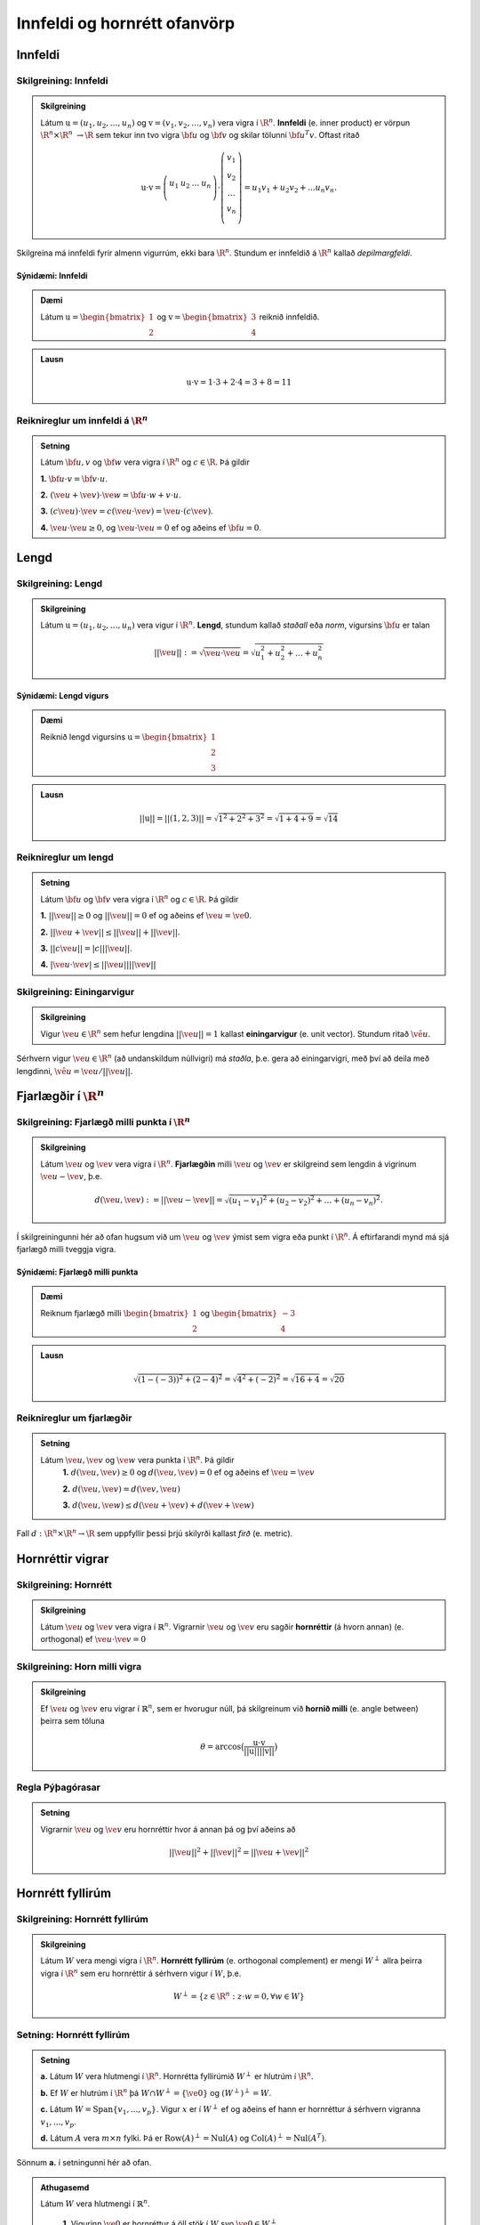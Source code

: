 Innfeldi og hornrétt ofanvörp
==============================

Innfeldi
--------

Skilgreining: Innfeldi
~~~~~~~~~~~~~~~~~~~~~~
.. admonition:: Skilgreining
    :class: skilgreining

    Látum :math:`\textbf{u}=(u_1,u_2,\dots,u_n)` og :math:`\textbf{v}=(v_1,v_2,\dots,v_n)` vera vigra í :math:`\R^n`. 
    **Innfeldi** (e. inner product) er vörpun :math:`\R^n \times \R^n\ \rightarrow \R` sem tekur inn tvo vigra :math:`\bf u` og :math:`\bf v` og skilar tölunni :math:`\bf u^T v`.
    Oftast ritað
    
    .. math:: \textbf{u} \cdot \textbf{v}=\left(
        \begin{array}{cccc}
        u_1 & u_2 & \dots & u_n \\
        \end{array}
        \right)
        \cdot
        \left(
        \begin{array}{c}
        v_1 \\
        v_2 \\
        \dots \\
        v_n \\
        \end{array}
        \right)=
        u_1 v_1 + u_2 v_2 + ... u_n v_n.

Skilgreina má innfeldi fyrir almenn vigurrúm, ekki bara :math:`\R^n`. Stundum er innfeldið á :math:`\R^n` kallað *depilmargfeldi*.

Sýnidæmi: Innfeldi
^^^^^^^^^^^^^^^^^^^

.. admonition:: Dæmi
  :class: daemi

  Látum :math:`\textbf{u}=\begin{bmatrix} 1 \\ 2 \end{bmatrix}` og
  :math:`\textbf{v}=\begin{bmatrix} 3 \\ 4 \end{bmatrix}` reiknið innfeldið.

.. admonition:: Lausn
  :class: daemi, dropdown

  .. math:: \textbf{u} \cdot \textbf{v} = 1 \cdot 3 + 2 \cdot 4 = 3+8=11


Reiknireglur um innfeldi á :math:`\R^n`
~~~~~~~~~~~~~~~~~~~~~~~~~~~~~~~~~~~~~~~
.. admonition:: Setning
    :class: setning

    Látum :math:`\bf u,v` og :math:`\bf w` vera vigra í :math:`\R^n` og :math:`c \in \R`. Þá gildir

    **1.** :math:`\bf u \cdot v = \bf v \cdot u`.

    **2.** :math:`(\ve u+ \ve v)\cdot \ve w = \bf u \cdot w + v \cdot u`.

    **3.** :math:`(c \ve u)\cdot  \ve v = c ( \ve u\cdot \ve v)= \ve u \cdot (c \ve v)`.

    **4.** :math:`\ve u \cdot \ve u \geq 0`, og :math:`\ve u \cdot \ve u = 0` ef og aðeins ef :math:`\bf u=0`.

Lengd
-----

Skilgreining: Lengd
~~~~~~~~~~~~~~~~~~~
.. admonition:: Skilgreining
    :class: skilgreining

    Látum :math:`\textbf{u}=(u_1,u_2,\dots,u_n)` vera vigur í :math:`\R^n`. **Lengd**, stundum kallað *staðall* eða *norm*, vigursins :math:`\bf u` er talan

    .. math:: ||\ve u||:=\sqrt{\ve u \cdot \ve u}=\sqrt{u_1^2+u_2^2+\dots + u_n^2}

Sýnidæmi: Lengd vigurs
^^^^^^^^^^^^^^^^^^^^^^^

.. admonition:: Dæmi
  :class: daemi

  Reiknið lengd vigursins :math:`\textbf{u} = \begin{bmatrix} 1 \\ 2 \\ 3 \end{bmatrix}`

.. admonition:: Lausn
  :class: daemi, dropdown 

  .. math:: ||\textbf{u}|| = ||(1,2,3)||=\sqrt{1^2+2^2+3^2}=\sqrt{1+4+9}=\sqrt{14}


Reiknireglur um lengd 
~~~~~~~~~~~~~~~~~~~~~
.. admonition:: Setning
    :class: setning

    Látum :math:`\bf u` og :math:`\bf v` vera vigra í :math:`\R^n` og :math:`c \in \R`. Þá gildir

    **1.** :math:`||\ve u||\geq 0` og :math:`||\ve u||=0` ef og aðeins ef :math:`\ve u=\ve 0`.

    **2.** :math:`|| \ve u + \ve v || \leq ||\ve u|| + ||\ve v||`.

    **3.** :math:`|| c \ve u|| = |c| ||\ve u||`.

    **4.** :math:`|\ve u \cdot\ve v | \leq ||\ve u || || \ve v ||`

Skilgreining: Einingarvigur
~~~~~~~~~~~~~~~~~~~~~~~~~~~
.. admonition:: Skilgreining
    :class: skilgreining

    Vigur :math:`\ve u \in \R^n` sem hefur lengdina :math:`||\ve u||=1` kallast **einingarvigur** (e. unit vector). Stundum ritað :math:`\hat{\ve u}`.

Sérhvern vigur :math:`\ve u \in \R^n` (að undanskildum núllvigri) má *staðla*, þ.e. gera að einingarvigri, með því að deila með lengdinni, :math:`\hat{\ve u} = \ve u / || \ve u ||`.

Fjarlægðir í :math:`\R^n`
--------------------------

Skilgreining: Fjarlægð milli punkta í :math:`\R^n`
~~~~~~~~~~~~~~~~~~~~~~~~~~~~~~~~~~~~~~~~~~~~~~~~~~
.. admonition:: Skilgreining
    :class: skilgreining

    Látum :math:`\ve u` og :math:`\ve v` vera vigra í :math:`\R^n`. **Fjarlægðin** milli :math:`\ve u` og :math:`\ve v` er skilgreind sem lengdin á vigrinum :math:`\ve u- \ve v`, þ.e.

    .. math:: d(\ve u, \ve v):=||\ve u - \ve v || = \sqrt{(u_1-v_1)^2 + (u_2-v_2)^2 + \dots + (u_n-v_n)^2}.

Í skilgreiningunni hér að ofan hugsum við um :math:`\ve u` og :math:`\ve v` ýmist sem vigra eða punkt í :math:`\R^n`. Á eftirfarandi mynd má sjá fjarlægð milli tveggja vigra.

.. figure:: myndir/lengd.png
  :align: center
  :scale: 10%

Sýnidæmi: Fjarlægð milli punkta
^^^^^^^^^^^^^^^^^^^^^^^^^^^^^^^^^

.. admonition:: Dæmi
  :class: daemi

  Reiknum fjarlægð milli :math:`\begin{bmatrix} 1 \\ 2 \end{bmatrix}` og  :math:`\begin{bmatrix} -3 \\ 4 \end{bmatrix}`

.. admonition:: Lausn
  :class: daemi, dropdown

  .. math:: \sqrt{(1-(-3))^2+(2-4)^2}=\sqrt{4^2+(-2)^2}=\sqrt{16+4}=\sqrt{20}

Reiknireglur um fjarlægðir 
~~~~~~~~~~~~~~~~~~~~~~~~~~
.. admonition:: Setning
    :class: setning

    Látum :math:`\ve u, \ve v` og :math:`\ve w` vera punkta í :math:`\R^n`. Þá gildir
        **1.** :math:`d(\ve u, \ve v) \geq 0` og :math:`d(\ve u, \ve v)=0` ef og aðeins ef :math:`\ve u= \ve v`

        **2.** :math:`d(\ve u, \ve v) = d(\ve v, \ve u)`

        **3.** :math:`d(\ve u, \ve w) \leq d(\ve u + \ve v) + d(\ve v + \ve w)` 

Fall :math:`d: \R^n \times \R^n \rightarrow \R` sem uppfyllir þessi þrjú skilyrði kallast *firð* (e. metric).

Hornréttir vigrar
-----------------

Skilgreining: Hornrétt
~~~~~~~~~~~~~~~~~~~~~~~

.. admonition:: Skilgreining
  :class: skilgreining

  Látum :math:`\ve u` og :math:`\ve v` vera vigra í :math:`\mathbb{R}^n`.
  Vigrarnir :math:`\ve u` og :math:`\ve v` eru sagðir **hornréttir** (á hvorn annan) (e. orthogonal)  
  ef :math:`\ve u \cdot \ve v=0`

Skilgreining: Horn milli vigra
~~~~~~~~~~~~~~~~~~~~~~~~~~~~~~

.. admonition:: Skilgreining
  :class: skilgreining

  Ef :math:`\ve u` og :math:`\ve v` eru vigrar í  :math:`\mathbb{R}^n`, sem er hvorugur núll, þá
  skilgreinum við **hornið milli** (e. angle between) þeirra sem töluna 

  .. math:: \theta = \arccos\big(\frac{\textbf{u}\cdot\textbf{v}}{||\textbf{u}|| ||\textbf{v}||}\big)

Regla Pýþagórasar
~~~~~~~~~~~~~~~~~

.. admonition:: Setning
  :class: setning

  Vigrarnir :math:`\ve u` og :math:`\ve v` eru hornréttir hvor á annan þá 
  og því aðeins að

  .. math:: ||\ve u||^2+||\ve v||^2=||\ve u + \ve v||^2

Hornrétt fyllirúm 
--------------------

Skilgreining: Hornrétt fyllirúm 
~~~~~~~~~~~~~~~~~~~~~~~~~~~~~~~~~~

.. admonition:: Skilgreining
  :class: skilgreining

  Látum :math:`W` vera mengi vigra í :math:`\R^n`. **Hornrétt fyllirúm** (e. orthogonal complement) er mengi :math:`W^{\perp}` allra þeirra vigra í :math:`\R^n` sem eru hornréttir á sérhvern vigur í :math:`W`, þ.e.

    .. math:: W^{\perp}=\{ z \in \R^n : z \cdot w =0, \forall w \in W \}

Setning: Hornrétt fyllirúm
~~~~~~~~~~~~~~~~~~~~~~~~~~
.. admonition:: Setning
    :class: setning

    **a.** Látum :math:`W` vera hlutmengi í :math:`\R^n`. Hornrétta fyllirúmið :math:`W^{\perp}` er hlutrúm í :math:`\R^n`.

    **b.** Ef :math:`W` er hlutrúm í :math:`\R^n` þá :math:`W \cap W^{\perp}=\{\ve 0\}` og :math:`(W^{\perp})^{\perp}=W`.

    **c.** Látum :math:`W=\text{Span}\{v_1,...,v_p\}`. Vigur :math:`x` er í :math:`W^{\perp}` ef og aðeins ef hann er hornréttur á sérhvern vigranna :math:`v_1,...,v_p`.

    **d.** Látum :math:`A` vera :math:`m \times n` fylki. Þá er :math:`\text{Row}(A)^{\perp}=\text{Nul}(A)` og :math:`\text{Col}(A)^{\perp}=\text{Nul}(A^{T})`.

Sönnum **a.** í setningunni hér að ofan. 

.. admonition:: Athugasemd
    :class: athugasemd

    Látum :math:`W` vera hlutmengi í :math:`\mathbb{R}^n`.

        **1.** Vigurinn :math:`\ve 0` er hornréttur á öll stök í :math:`W` svo :math:`\ve 0 \in W^\perp`.

        **2.** Látum :math:`\ve u, \ve v \in W^\perp` og látum :math:`\ve w` vera hvaða vigur sem er í :math:`W`. 
        Þá er 

        :math:`(\ve u + \ve v)\cdot\ve w = \ve u \cdot \ve w + \ve v \cdot \ve w =0+0=0`

        svo :math:`(\ve u+\ve v)` er hornrétt á alla vigra :math:`W` og því er :math:`(\ve u + \ve v) \in W^\perp`.

        **3.** Látum :math:`\ve u \in W^\perp`, :math:`\ve w` vera hvaða vigru sem er í :math:`W` og :math:`c` vera rauntölu. Þá er 

        .. math:: (c\textbf{u})\cdot \textbf{w} = c\ve u \cdot \ve w = c \cdot 0 = 0 
        
        svo :math:`c\ve u` er hornréttu á alla vigra í :math:`W` og því er :math:`c\ve u\in W^\perp`.

    Þetta sýnir að :math:`W^\perp` er hlutrúm í :math:`\mathbb{R}^n`.


Þverstæð og þverstöðluð mengi
-----------------------------

Skilgreining: Þverstæð og þverstöðluð mengi
~~~~~~~~~~~~~~~~~~~~~~~~~~~~~~~~~~~~~~~~~~~~~
.. admonition:: Skilgreining
    :class: skilgreining

    Mengi :math:`W` í :math:`\R^n` er **þverstætt** (e. orthogonal) ef sérhverjir tveir vigrar í menginu eru hornréttir hvor á annan.
    Mengið er sagt **þverstaðlað** (e. orthonormal) ef það er þverstætt og allir vigrarnir í :math:`W` hafa lengdina 1.


Sýnidæmi: Þverstæð og þverstöðluð mengi
^^^^^^^^^^^^^^^^^^^^^^^^^^^^^^^^^^^^^^^
.. admonition:: Dæmi
  :class: daemi
  
  **1.** Venjulegi grunnurinn :math:`\{\ve e_1, \dots, \ve e_n \}` í :math:`\R^n` er þverstaðlað mengi. Þeir hafa allir lengdina einn þar sem þeir eru einingarvigrar og þeir eru hornréttir samkvæmt skilgreiningu.

  **2.** :math:`\{v_1, v_2, v_3 \}` þar sem :math:`v_1=(3,1,1), v_2=(-1,2,1)` og :math:`v_3=(-1/2,-2,7/2)` er þverstætt mengi. Það má auðveldlega sannfæra sig að svo sé með því að sýna fram á að öll innfeldin :math:`v_1 \cdot v_2, v_1 \cdot v_3` og :math:`v_2 \cdot v_3` séu núll, og lengdir vigranna eru ekki 1.



Sýnidæmi: Þverstæð mengi
^^^^^^^^^^^^^^^^^^^^^^^^^^^

.. admonition:: Dæmi
  :class: daemi

  Finnið dæmi um þrjá vigra sem mynda þverstætt mengi og þrjá vigra sem gera það ekki, af eftirfarandi vigrum.

    
    .. math:: \ve u=\begin{bmatrix} 1 \\ -2 \\ 0 \end{bmatrix}, 
        \ve v=\begin{bmatrix} 2 \\ 1 \\ 3 \end{bmatrix}, 
        \ve w=\begin{bmatrix} 1 \\ 1 \\ -1 \end{bmatrix},
        \ve q=\begin{bmatrix} 0 \\ 0 \\ 3 \end{bmatrix}.


.. admonition:: Lausn
  :class: daemi, dropdown

  Athugum fyrst :math:`\ve u, \ve v` og :math:`\ve w`.

    .. math:: \ve u \cdot \ve v = (1)(2)+(-2)(1)+(0)(3)=0

    .. math:: \ve v \cdot \ve w = (2)(1)+(1)(1)+(3)(-1)=0
        
    .. math:: \ve u \cdot \ve w = (1)(1)+(-2)(1)+(0)(-1)=-1
    
  Þar sem innfeldið er ekki 0 í öllum tilfellum svo vigrarnir mynda ekki þverstætt mengi.

  Athugum því næst :math:`\ve u, \ve v` og :math:`\ve q`.
    
    .. math:: \ve u \cdot \ve v = (1)(2)+(-2)(1)+(0)(3)=0
    
    .. math:: \ve v \cdot \ve q = (2)(0)+(1)(0)+(0)(3)=0
    
    .. math:: \ve u \cdot \ve q = (1)(0)+(-2)(0)+(0)(3)=0
  
  Þar sem innfeldið er 0 í öllum tilfellum mynda vigrarnir þverstætt mengi.


.. figure:: myndir/thverstaed.png
  :align: center
  :scale: 70%


Setning: Þverstæð mengi eru línulega óháð
~~~~~~~~~~~~~~~~~~~~~~~~~~~~~~~~~~~~~~~~~
.. admonition:: Setning
    :class: setning

    Látum :math:`S=\{\ve u_1, \dots, \ve u_p\}` vera þverstætt hlutmengi í :math:`\R^n` sem inniheldur engan núllvigur. 
    Þá er :math:`S` línulega óháð og er því grunnur fyrir hlutmengið spannað af :math:`S`.

Þverstæðir og þverstaðlaðir grunnar
-----------------------------------

Skilgreining: Þverstæðir og þverstaðlaðir grunnar
~~~~~~~~~~~~~~~~~~~~~~~~~~~~~~~~~~~~~~~~~~~~~~~~~~
.. admonition:: Skilgreining
    :class: skilgreining

    Látum :math:`W` vera hlutrúm í :math:`\R^n` og :math:`\{\ve u_1, \dots, \ve u_p \}` vera grunn fyrir :math:`W`.
    
    **1.** Grunnurinn fyrir :math:`W` er **þverstæður** (e. orthogonal basis) ef sérhverjir tveir ólíkir vigrar í grunninum eru hornréttir hvor á annan, m.o.ö.

        .. math:: u_i \cdot u_j =0\  \text{ ef } \ i \neq j.
    
    **2.** Grunnurinn fyrir :math:`W` er **þverstaðlaður** (e. orthonormal basis) ef sérhverjir tveir vigrar í grunninum eru hornréttir hvor og annan og allir vigrarnir eru einingarvigrar, m.ö.o.

        .. math:: u_i \cdot u_j = \begin{cases}
            1\ \text{ ef } \ i = j \\
            0\ \text{ ef } \ i \neq j
            \end{cases}

Sýnidæmi :math:`\bf 6.6.1.1.` um þverstæð og þverstöðluð mengi er einnig dæmi um þverstæða og þverstaðlaða grunna.


.. admonition:: Athugasemd
    :class: athugasemd

    Ef mengið :math:`\{\ve v_1, \dots, \ve v_p \}` er þverstæður grunnur fyrir hlutrúm :math:`W` í :math:`\R^n` þá er mengið 

    .. math:: \Big\{ \frac{\ve v_1}{|| \ve v_1 ||}, \dots, \frac{\ve v_p}{|| \ve v_p ||} \Big\}
    
    þverstaðlaður grunnur fyrir :math:`W`. Niðurstaðan er sú að ef við höfum þverstæðan grunn er hægt að búa til þverstaðlaðan grunn.


Skilgreining: Hnit m.t.t. þverstæðra og þverstaðlaða grunna
~~~~~~~~~~~~~~~~~~~~~~~~~~~~~~~~~~~~~~~~~~~~~~~~~~~~~~~~~~~
.. admonition:: Skilgreining
    :class: skilgreining

    Látum :math:`W` vera hlutrúm í :math:`\R^n` og :math:`\mathcal{B}=\{\ve u_1, \dots, \ve u_p \}` vera grunn fyrir :math:`W`.

    **1.** Ef :math:`\ve y \in W` og :math:`\mathcal{B}` er þverstæður þá er 

    .. math:: \ve y = c_1 \ve u_1 + \dots + c_p \ve u_p

    þar sem 

    .. math:: c_j = \frac{\ve y \cdot \ve u_j}{\ve u_j \cdot \ve u_j},\ \text{fyrir}\ j=1,...,p.
    
    Þ.e., hnitavigur :math:`\ve y` m.t.t. grunnsins :math:`\mathcal{B}` er

    .. math:: [\ve y]_{\mathcal{B}} = \Big(\frac{\ve y \cdot \ve u_1}{\ve u_1 \cdot \ve u_1}, \dots, \frac{\ve y \cdot \ve u_p}{\ve u_p \cdot \ve u_p} \Big).
    
    **2.** Ef :math:`\ve y \in W` og :math:`\mathcal{B}` er þverstaðlaður þá er

    .. math:: \ve y = c_1 \ve u_1 + \dots + c_p \ve u_p

    þar sem 

    .. math:: c_j = \ve y \cdot \ve u_j,\ \text{fyrir}\ j=1,...,p.

    Þ.e., hnitavigur :math:`\ve y` m.t.t. grunnsins :math:`\mathcal{B}` er

    .. math:: [\ve y]_{\mathcal{B}} = \Big(\ve y \cdot \ve u_1, \dots, \ve y \cdot \ve u_p \Big).
    
  
Sýnidæmi: Hnit vigurs m.t.t. grunns
^^^^^^^^^^^^^^^^^^^^^^^^^^^^^^^^^^^^^^
.. admonition:: Dæmi
  :class: daemi

  Reikna á hint vigursins :math:`\ve v = (3,-2)` m.t.t. grunnanna :math:`\mathcal{B}=\{(1,1),(-1,1) \}` og :math:`\mathcal{C}=\{\frac{1}{\sqrt{2}}(1,1), \frac{1}{\sqrt{2}}(-1,1) \}` fyrir :math:`\R^2`.

.. admonition:: Lausn
  :class: daemi, dropdown

  **1.** Hnit :math:`\ve v` m.t.t. þverstæða grunnsins :math:`\mathcal{B}` eru
  
  .. math:: c_1 = \frac{(3,-2)\cdot (1,1)}{(1,1)\cdot (1,1)}=\frac{1}{2},

  og

  .. math:: c_2 = \frac{(3,-2)\cdot(-1,1)}{(-1,1)\cdot (-1,1)}=\frac{-5}{2},

  svo

  .. math:: (3,-2)=c_1 (1,1)+ c_2 (-1,1)=\frac{1}{2}(1,1) - \frac{5}{2}(-1,1)

  svo

  .. math:: [(3,-2)]_{\mathcal{B}}=(\frac{1}{2},\frac{-5}{2}).


  **2.** Hnit :math:`\ve v` m.t.t. þverstaðlaða grunnsins :math:`\mathcal{C}` eru

  .. math:: c_1 = (3,-2)\cdot \big(\frac{1}{\sqrt{2}}(1,1) \big)= \frac{1}{\sqrt{2}}

  og

  .. math:: c_2 = (3,-2)\cdot \big(\frac{1}{\sqrt{2}}(-1,1) \big)= \frac{-5}{\sqrt{2}}

  svo

  .. math:: [(3,-2)]_{\mathcal{C}}=(\frac{1}{\sqrt{2}},\frac{-5}{\sqrt{2}}).

Sýnidæmi: Annað dæmi um hnit vigurs m.t.t. grunns
^^^^^^^^^^^^^^^^^^^^^^^^^^^^^^^^^^^^^^^^^^^^^^^^^^^^^

.. admonition:: Dæmi
  :class: daemi

  Finnið hnit punktsins :math:`\ve y=(1,1,1)` með tilliti til þverstæða grunnsins

  .. math:: \mathcal{B}=
    \left\{
    \begin{bmatrix} 1 \\ -2 \\ 0 \end{bmatrix}, \begin{bmatrix} 2 \\ 1 \\ 0 \end{bmatrix}, \begin{bmatrix} 0 \\ 0 \\ 3 \end{bmatrix}
    \right\}

.. admonition:: Lausn
  :class: daemi, dropdown

  Fáum að

  .. math:: c_1 = \frac{(1,1,1)\cdot (1,-2,0)}{(1,-2,0)\cdot (1,-2,0)}=
    \frac{1-2+0}{1+(-2)^2+0^2}=-\frac{1}{5}

  .. math:: c_2 = \frac{(1,1,1)\cdot (2,1,0)}{(2,1,0)\cdot (2,1,0)}=
    \frac{2+1+0}{2^2+1^2+0^2}=\frac{3}{5}
  
  .. math:: c_3 = \frac{(1,1,1)\cdot (0,0,3)}{(0,0,3)\cdot(0,0,3)}=
    \frac{0+0+3}{0^2+0^2+3^2}=\frac{3}{9}=\frac{1}{3}
  
  Svo

  .. math:: [\ve y]_\mathcal{B}=\left(-\frac{1}{5}, \frac{3}{5}, \frac{1}{3}\right)



Hornrétt ofanvarp
-------------------
    

Skilgreining: Hornrétt ofanvarp
~~~~~~~~~~~~~~~~~~~~~~~~~~~~~~~~

.. admonition:: Skilgreining
  :class: skilgreining

  Látum :math:`\ve u \neq \ve 0` og :math:`\ve y` vera vigra í :math:`\mathbb{R}^n`.
  Við skilgreinum 

  .. math:: \hat{\ve y} = \frac{\ve y \cdot \ve u}{\ve u \cdot \ve u}\cdot \ve u

  sem **hornrétt ofanvarp** (e. orthogonal projection) :math:`\ve y` á :math:`\ve u`. Stundum er ofanvarp táknað með :math:`\text{proj}(\ve y)`. 

Liða má vigur :math:`\ve y \in \R` upp í samsíða og hornréttan þátt, þ.e. :math:`\ve y=\hat{\ve y}+\ve z`, eins og sjá má á eftirfarandi mynd.

.. figure:: myndir/ofanvarp.png
  :align: center
  :scale: 60%

Punkturinn :math:`\hat{\ve y}` er sá punktur á línunni í planinu sem er í minnstri fjarlægð frá punktinum :math:`\ve y`.

Sýnidæmi: Hornrétt ofanvarp
^^^^^^^^^^^^^^^^^^^^^^^^^^^^^^^^^

.. admonition:: Dæmi
  :class: daemi

  Reikna á hornrétt 
  ofanvarp :math:`\ve u=(3,1)` á :math:`\ve y=(1,3)`, þverþáttinn :math:`\ve z` og :math:`||\ve z ||`.

.. admonition:: Lausn
  :class: daemi, dropdown

  Fáum

  .. math:: \hat{\ve y} = \frac{\ve y \cdot \ve u}{\ve u \cdot \ve u}=\frac{(3,1)\cdot(1,3)}{(3,1)\cdot(3,1)}\begin{bmatrix} 3 \\ 1 \end{bmatrix}=\frac{6}{10}\begin{bmatrix} 3 \\ 1 \end{bmatrix}=\frac{3}{5}\begin{bmatrix} 3 \\ 1 \end{bmatrix}=\begin{bmatrix} \frac{9}{5} \\ \frac{3}{5} \end{bmatrix},

  og 

  .. math:: \ve z = \ve y - \hat{\ve y}=\begin{bmatrix}1 \\3 \end{bmatrix}-\begin{bmatrix} \frac{9}{5} \\ \frac{3}{5} \end{bmatrix}=\begin{bmatrix} -\frac{4}{5} \\ \frac{12}{5} \end{bmatrix}.

  Í kjölfarið finnum við fjarlægð :math:`\ve y` frá rúminu sem :math:`\ve u` spannar, þ.e.
  :math:`||\ve z||`, með

  .. math:: \sqrt{\left(-\frac{4}{5}\right)^2+\left(\frac{12}{5}\right)^2}=\sqrt{\frac{16}{25}+\frac{144}{25}}=\sqrt{32}.

.. admonition:: Lausnir prófaðar
  :class: daemi, dropdown

  Við fengum að
  :math:`\hat{\ve y}=\begin{bmatrix} \frac{9}{5} \\ \frac{3}{5} \end{bmatrix}` og 
  :math:`\hat{\ve z}=\begin{bmatrix} -\frac{4}{5} \\ \frac{12}{5} \end{bmatrix}`. Prófum þessar lausnir 
  
    **1.**  :math:`\ve y` er summan af  :math:`\hat{\ve y}` og  :math:`\ve z`
    
    .. math:: \hat{\ve y}+\ve z =\begin{bmatrix} \frac{9}{5} \\ \frac{3}{5} \end{bmatrix}+\begin{bmatrix} -\frac{4}{5} \\ \frac{12}{5} \end{bmatrix}=\begin{bmatrix} 1 \\ 3 \end{bmatrix}.

    Já.
    
    **2.**  :math:`\hat{\ve y}` er samsíða :math:`\ve u` því

    .. math:: \hat{\ve y} = \begin{bmatrix} \frac{9}{5} \\ \frac{3}{5} \end{bmatrix} = \frac{3}{5} \begin{bmatrix} 3 \\ 1 \end{bmatrix} = \frac{3}{5} \ve u.

    Já.
     
    **3.**  :math:`\ve z` er hornrétt á :math:`\ve u`

    .. math:: \ve z \cdot \ve u = \begin{bmatrix} -\frac{4}{5} \\ \frac{12}{5} \end{bmatrix} \cdot \begin{bmatrix} 3 \\1 \end{bmatrix} = -\frac{12}{3}+\frac{12}{3}=0.

    Já.


Skilgreining: Hornrétt ofanvarp á hlutrúm
~~~~~~~~~~~~~~~~~~~~~~~~~~~~~~~~~~~~~~~~~~~

.. admonition:: Skilgreining
  :class: skilgreining

  Látum :math:`W` vera hlutrúm og :math:`\ve y` vera vigur í :math:`\R^n`. Við skilgreinum **hornrétt ofanvarp á hlutrúm** :math:`W` sem
  :math:`\text{proj}_W: \R^n \rightarrow \R^n` þannig að :math:`\text{proj}_W \ve y = \hat{\ve y}\in W` er hornrétt ofanvarp vigurs :math:`\ve y` á :math:`W` og
  :math:`\ve z=\ve y - \hat{\ve y} \in W^{\perp}`.

  
Eiginleikar ofanvarps
~~~~~~~~~~~~~~~~~~~~~~

.. admonition:: Setning
  :class: setning

  Látum :math:`W` vera hlutrúm í :math:`\R^n`.

    **1.** Fyrir sérhvern vigur :math:`\ve y \in \R^n` þá er :math:`\text{proj}_W(\ve y) \in W`.

    **2.** Ef :math:`\ve y \in W` þá er :math:`\text{proj}_W \ve y=\ve y`.

    **3.** Ef :math:`\ve y \in W^\perp` þá er :math:`\text{proj}_W \ve y=\ve 0`
    
    **4.** Fyrir sérhvern vigur :math:`\ve y \in \mathbb{R}^n` gildir að :math:`\text{proj}_W(\text{proj}_W \ve y)=\text{proj}_W \ve y` svo
    um vörpunina :math:`\text{proj}_W` gildir því að :math:`\text{proj}_W \circ  \text{proj}_W = \text{proj}_W`


Setning: Hornréttir grunnar fyrir hlutrúm
~~~~~~~~~~~~~~~~~~~~~~~~~~~~~~~~~~~~~~~~~~~~~

.. admonition:: Setning
  :class: setning

  Látum :math:`W` vera hlutrúm í :math:`\R^n`. Ef :math:`\{ \ve u_1, \ve u_2, \cdots, \ve u_p \}` er þverstæður grunnur fyrir :math:`W` þá er

    **1.** :math:`W=\text{span}\{\ve u_1, \cdots \ve u_p\}`.

    **2.** Mengið :math:`\{\ve u_1, \cdots \ve u_p\}` er línulega óháð.

    **3.** Ef :math:`i \neq j` þá eru :math:`\ve u_i` og  :math:`\ve u_j` hornréttir horn á annan, m.ö.o.  :math:`\ve u_i \cdot \ve u_j =0`.

Setning: Hornrétt liðun (e. orthogonal decomposition)
~~~~~~~~~~~~~~~~~~~~~~~~~~~~~~~~~~~~~~~~~~~~~~~~~~~~~~~~~~~~~~~~~~~

.. admonition:: Setning
  :class: setning

  Látum :math:`W` vera hlutrúm og :math:`\ve y` vera vigur í :math:`\R^n`. Þá er til ótvírætt ákvarðaður vigur :math:`\hat{\ve y}\in W` þannig að :math:`\ve z = \ve y - \hat{\ve y}\in W^{\perp}`.
  Ef :math:`\{ \ve u_1, \ve u_2, \cdots, \ve u_p \}` er þverstæður grunnur fyrir :math:`W` þá er

  .. math:: \hat{\ve y} = \frac{\ve y \cdot \ve u_1}{\ve u_1 \cdot \ve u_1} \ve u_1 + \frac{\ve y \cdot \ve u_2}{\ve u_2 \cdot \ve u_2} \ve u_2 + \cdots + \frac{\ve y \cdot \ve u_p}{\ve u_p \cdot \ve u_p} \ve u_p.

  Eins ef :math:`\{ \ve u_1, \ve u_2, \cdots, \ve u_p \}` er þverstaðlaður grunnur fyrir :math:`W` þá er

  .. math:: \hat{\ve y} = (\ve y \cdot \ve u_1)\ve u_1 + (\ve y \cdot \ve u_2)\ve u_2 + \cdots + (\ve y \cdot \ve u_p)\ve u_p.


Skilgreining: Fylki fyrir ofanvarp
~~~~~~~~~~~~~~~~~~~~~~~~~~~~~~~~~~~~~

.. admonition:: Skilgreining
  :class: skilgreining

  Látum :math:`W` vera hlutrúm í :math:`\mathbb{R}^n` og gerum ráð fyrir að 
  :math:`\{ \ve u_1, \ve u_2, \cdots, \ve u_p \}` sé þverstaðlaður grunnur fyrir
  :math:`W`. Skilgreinum :math:`n \times p` fylkið 

  .. math:: U = \begin{bmatrix} \ve u_1 & \ve u_2 & \cdots & \ve u_p \end{bmatrix}

  Fyrir sérhvern vigur :math:`\ve y \in \mathbb{R}^n` er 

  .. math:: \text{proj}_W \ve y = UU^T \ve y.

  Fylkið :math:`P_W=UU^T` er af stærð :math:`n \times n` og er kallað **ofanvarpsfylkið** (e. projection matrix) á hlutrúmið :math:`W`.


Gram-Schmidt
--------------

Aðferð Gram-Schmidt er reiknirit til þess að búa til þverstæðan eða þverstaðlaðan grunn fyrir hlutrúm, að undanskildu núllrúmi, í :math:`\R^n`.


Setning: Aðferð Gram-Schmidt
~~~~~~~~~~~~~~~~~~~~~~~~~~~~~~

.. admonition:: Setning
  :class: setning

  Látum :math:`\{\ve x_1, \cdots, \ve x_p\}` vera grunn fyrir hlutrúm :math:`W` ( og :math:`W \neq {\ve 0}`)
  í :math:`\mathbb{R}^n`. Setjum

  .. math:: \ve v_1 = \ve x_1

  .. math:: \ve v_2 = \ve x_2 - \frac{\ve x_2 \cdot \ve v_1}{\ve v_1 \cdot \ve v_1}\ve v_1

  .. math:: \ve v_3 = \ve x_3 - \frac{\ve x_3 \cdot \ve v_1}{\ve v_1 \cdot \ve v_1}\ve v_1 - \frac{\ve x_3 \cdot \ve v_2}{\ve v_2 \cdot \ve v_2}\ve v_2

  .. math:: \vdots
  
  .. math:: \ve v_p = \ve x_p- \frac{\ve x_p \cdot \ve v_1}{\ve v_1 \cdot \ve v_1}\ve v_1
     - \frac{\ve x_p \cdot \ve v_2}{\ve v_2 \cdot \ve v_2}\ve v_2 - 
     \cdots - \frac{\ve x_p \cdot \ve v_{p-1}}{\ve v_{p-1} \cdot \ve v_{p-1}}\ve v_{p-1}

  Þá er :math:`\{\ve v_1, \cdots, \ve v_p\}` þverstæður grunnur fyrir :math:`W` og 

  .. math:: \text{Span}(\{\ve v_1, \cdots, \ve v_p\})=\text{Span}(\{\ve x_1, \cdots, \ve x_p\})
  
  fyrir :math:`k=1, \cdots, p`.

Sýnidæmi: Gram-Schmidt
^^^^^^^^^^^^^^^^^^^^^^^^^^^^^^^^^

.. admonition:: Dæmi
  :class: daemi

  Finna á þverstæðan og þverstaðlaðan grunn fyrir 
  
  .. math:: W=\text{Span}\left\{\begin{bmatrix} 1 \\ 3 \\ 1 \\ 1 \end{bmatrix}, 
    \begin{bmatrix} 1 \\ 1 \\ 1 \\ 1 \end{bmatrix}, \begin{bmatrix}
    -1 \\ 5 \\ 2 \\ 2 \end{bmatrix}\right\} \subseteq \mathbb{R}^4.
  


.. admonition:: Lausn
  :class: daemi, dropdown

  Notum reiknirit Gram-Schmidt

  **Skref 1:** Við sjáum að vigrarnir :math:`\ve x_1=(1,3,1,1), \ve x_2=(1,1,1,1) \text{ og } \ve x_3=(-1,5,2,2)` 
  eru línulega óháðir og mynda því grunn fyrir :math:`W`.

  **Skref 2:** Setjum :math:`\ve v_1=\ve x_1=(1,3,1,1)`. Svo setjum við

  .. math:: \ve v_2 = \ve x_2 - \frac{\ve x_2 \cdot \ve v_1}{\ve v_1 \cdot \ve v_1}\ve v_1

  .. math:: = (1,1,1,1)- 
    \frac{(1,1,1,1) 
    \cdot (1,3,1,1)}{(1,3,1,1)
    \cdot (1,3,1,1)}
    (1,3,1,1)

  .. math:: (1,1,1,1) - \frac{6}{12}(1,3,1,1)
    = (1/2, -1/2, 1/2, 1/2)
    = \frac{1}{2}(1,-1,1,1).

  Prófun sýnir að :math:`\ve v_2` er hornréttur á :math:`\ve v_1`. Að lokum setjum við

  .. math:: \ve v_3 = \ve x_3 - \frac{\ve x_3 \cdot \ve v_1}{\ve v_1 \cdot \ve v_1}\ve v_1 - \frac{\ve x_3 \cdot \ve v_2}{\ve v_2 \cdot \ve v_2}\ve v_2 

  .. math:: = (-1,5,2,2)- 
    \frac{(-1,5,2,2) \cdot (1,3,1,1)}
    {(1,3,1,1) \cdot (1,3,1,1)}
    (1,3,1,1)
  
  .. math:: - \frac{(-1,5,2,2) \cdot \frac{1}{2}(1,-1,1,1)}
    {\frac{1}{2}(1,-1,1,1) \cdot \frac{1}{2}(1,-1,1,1)}
    \frac{1}{2}(1,-1,1,1)

  .. math:: = (-1,5,2,2)-(18/12(1,3,1,1)-\frac{1}{2}(1,-1,1,1))
    
  .. math:: =(-2,0,1,1)

  Prófun sýnir að :math:`\ve v_3` er hornréttur á :math:`\ve v_1` og :math:`\ve v_2`. Vigrarnir :math:`\ve v_1, \ve v_2, \ve v_3` mynda þverstæðan grunn fyrir :math:`W`.

  
  **Skref 3:** Þverstaðlaður grunnur fyrir :math:`W` fæst með

  .. math:: \left\{\frac{(1,3,1,1)}{||(1,3,1,1)||}, \frac{\frac{1}{2}(1,-1,1,1)}{||(1,-1,1,1)||}, \frac{-2,0,1,1}{||(-2,0,1,1)||}\right\}
    
  .. math:: = \left\{\frac{(1,3,1,1)}{2\sqrt{3}}, \frac{1}{2}(1,-1,1,1), \frac{-2,0,1,1}{\sqrt{6}}\right\}

Að finna þverstaðlaðan grunn fyrir hlutrúm :math:`W`
^^^^^^^^^^^^^^^^^^^^^^^^^^^^^^^^^^^^^^^^^^^^^^^^^^^^^^^^^^^^^^^^^^

**Skref 1.** Byrjum á því að finna einhvern grunn fyrir :math:`W`.

**Skref 2.** Notum aðferð Gram-Schmidt til að finna þverstæðan grunn fyrir :math:`W`.

**Skref 3.** Staðla grunninn :math:`\{\ve v_1, \ve v_2, \cdots, \ve v_p\}` sem fékkst í skrefi 2, ef hann var ekki þverstaðlaður nú þegar, með því að deila með lengdinni

.. math:: \left\{\frac{\ve v_1}{||\ve v_1||}, \frac{\ve v_2}{||\ve v_2||}, \cdots, \frac{\ve v_p}{||\ve v_p||}\right\}.


Aðferð minnstu kvaðrata 
-------------------------

Aðferð minnstu kvaðrata (e. least squares) snýst um að finna nálgunarlausn á :math:`A \ve x = \ve b` þegar ekki er til nákvæm lausn. Heitið kemur frá því að ef við höfum
:math:`\ve b = (\ve b_1, \cdots, \ve b_n)` og :math:`A \ve x = (\ve y_1, \cdots, \ve y_n)` og setjum :math:`\ve x = \hat{\ve x}` þá er summa minnstu kvaðratanna,
 
.. math:: ||\ve b - A \ve x ||^2=(\ve b_1 - \ve y_1)^2+ \cdots + (\ve b_n - \ve y_n)^2,

eins lítil og mögulegt er.

Skilgreining: Aðferð minnstu kvaðrata
~~~~~~~~~~~~~~~~~~~~~~~~~~~~~~~~~~~~~~

.. admonition:: Skilgreining
  :class: skilgreining

  Látum :math:`A` vera :math:`m \times n` fylki og :math:`\ve b\in \R^m`. **Minnstu kvaðrata lausn** (e. least squares solution) á :math:`A \ve x = \ve b` er vigur
  :math:`\hat{\ve x}` þannig að

  .. math:: ||\ve b - A \hat{\ve x} || \leq || \ve b - A \hat{\ve x}||
  
  fyrir alla vigra :math:`\ve x \in \R^n`.

.. admonition:: Athugasemd
  :class: athugasemd

  Ef engin lasun er til á :math:`A \ve x = \ve b` þá er :math:`\ve b \notin \text{Col}(A)`. Aðferð minnstu kvaðrata er notuð til þess að finna hvaða punktur í dálkrúminu er næstur :math:`\ve b`. Það er punkturinn :math:`\hat{\ve b}` sem er hornrétta ofanvarpið af :math:`\ve b` á dálkrúm :math:`A`.


Setning: Lausnarmengi aðferð minnstu kvaðrata
~~~~~~~~~~~~~~~~~~~~~~~~~~~~~~~~~~~~~~~~~~~~~~~~

Þessi niðurstaða er mjög gagnleg í útreikningum!

.. admonition:: Setning
  :class: setning

  Látum :math:`A` vera :math:`m \times n` fylki og :math:`\ve b \in \R^m`. Mengi minnstu kvaðrata lausna :math:`A\ve x = \ve b` er jafnt lausnarmengi :math:`A^T A \ve x = A^T \ve b` sem hefur alltaf lausn.


.. admonition:: Fylgisetning
  :class: setning

  Látum :math:`A` vera :math:`m \times n` fylki og :math:`\ve b \in \R^m`. Ef dálkvigrar :math:`A` eru línulega óháðir þá er fylkið :math:`A^T A` andhverfanlegt og minnstu kvaðrata lausn :math:`A \ve x = \ve b` er

  .. math:: \hat{\ve x} = \left(A^T A\right)^{-1} A^T \ve b.
  
Sýnidæmi: Aðferð minnstu kvaðrata
^^^^^^^^^^^^^^^^^^^^^^^^^^^^^^^^^^

.. admonition:: Sýnidæmi
  :class: daemi

  Finna á nálgunarlausn á eftirfarandi jöfnuhneppi

  .. math:: A=\begin{bmatrix}
            3 & 2 & 1 \\
            1 & -4 & 3 \\
            1 & 10 & -7 
            \end{bmatrix},\ \ \
            \mathbf{b} = \begin{bmatrix}
            2 \\
            -2 \\
            1
            \end{bmatrix}
.. admonition:: Lausn
  :class: daemi, dropdown

  Ef við reynum að leysa :math:`A \ve x = \ve b` komumst við að því að það er engin lausn. Notum aðferð minnstu kvaðrata til að finna nálgunarlausn. Reiknum

  .. math:: A^T A = \begin{bmatrix}
            11 & 12 & -7 \\
            12 & 120 & -84 \\
            -7 & -84 & 59
            \end{bmatrix}, \ \ \
            \text{og} \ \ \
            A^T \ve b = \begin{bmatrix}
            5 \\ 22 \\ -15
            \end{bmatrix}
  
  Nú leysum við :math:`A^T A \ve x = A^T \ve b` og fáum að

  .. math:: \hat{\ve x}= \begin{bmatrix}
    2/7 - t/7 \\
    13/84 + 5t/7 \\
    t
    \end{bmatrix} =
    \begin{bmatrix}
    2/7 \\ 13/84 \\ 0
    \end{bmatrix}
    + t \begin{bmatrix}
    -1/7 \\ 5/7 \\ 1
    \end{bmatrix}

  þar sem :math:`t \in \R`.
